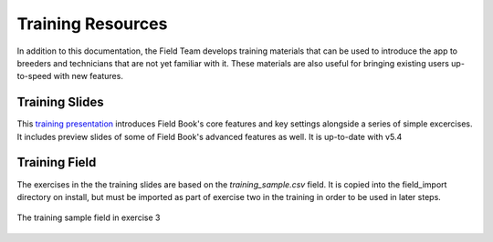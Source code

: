 Training Resources
==================
In addition to this documentation, the Field Team develops training materials that can be used to introduce the app to breeders and technicians that are not yet familiar with it. These materials are also useful for bringing existing users up-to-speed with new features.

Training Slides
---------------

This `training presentation <https://docs.google.com/presentation/d/1Milb9mO_LNtLmgo4AQYH7nQ-9E428gGv/edit?usp=sharing&ouid=109819954855460677835&rtpof=true&sd=true>`_ introduces Field Book's core features and key settings alongside a series of simple excercises. It includes preview slides of some of Field Book's advanced features as well. It is up-to-date with v5.4

Training Field
---------------

The exercises in the the training slides are based on the `training_sample.csv` field. It is copied into the field_import directory on install, but must be imported as part of exercise two in the training in order to be used in later steps.

.. figure:: /_static/images/training_field.png
   :width: 100%
   :align: center
   :alt: Training field layout

   The training sample field in exercise 3